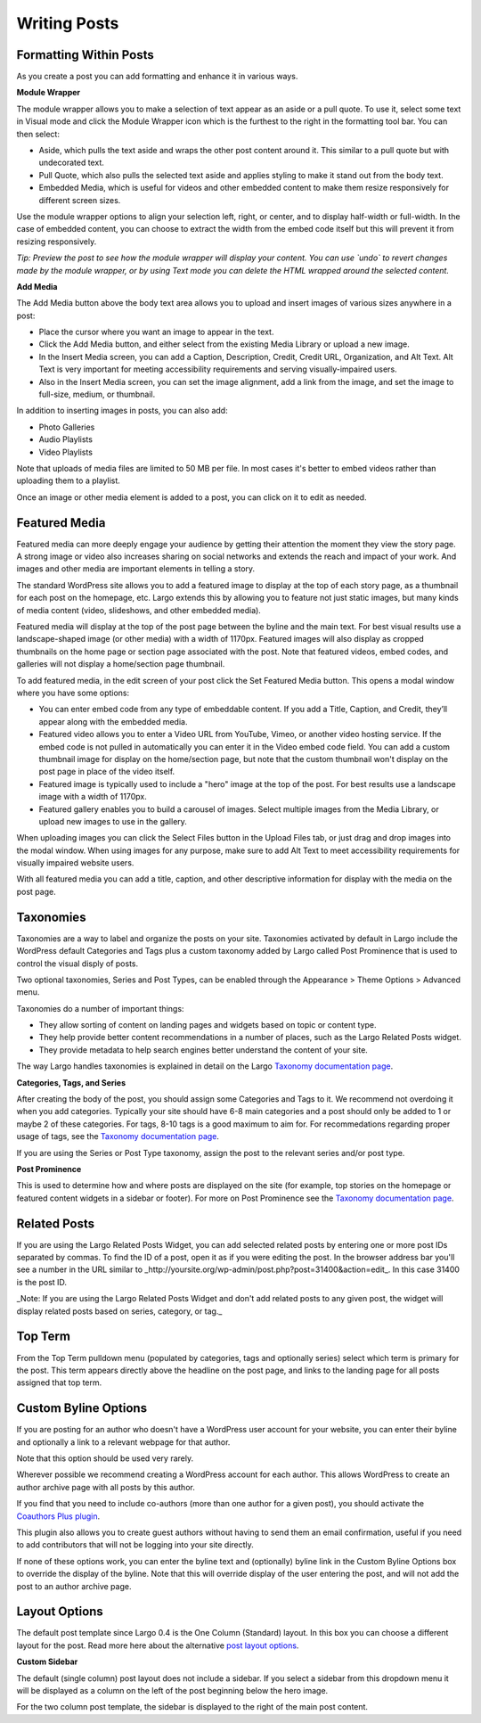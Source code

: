 Writing Posts
=============

Formatting Within Posts
-----------------------

As you create a post you can add formatting and enhance it in various ways. 

**Module Wrapper**

The module wrapper allows you to make a selection of text appear as an aside or a pull quote. To use it, select some text in Visual mode and click the Module Wrapper icon which is the furthest to the right in the formatting tool bar. You can then select:

* Aside, which pulls the text aside and wraps the other post content around it. This similar to a pull quote but with undecorated text.
* Pull Quote, which also pulls the selected text aside and applies styling to make it stand out from the body text.
* Embedded Media, which is useful for videos and other embedded content to make them resize responsively for different screen sizes. 

Use the module wrapper options to align your selection left, right, or center, and to display half-width or full-width. In the case of embedded content, you can choose to extract the width from the embed code itself but this will prevent it from resizing responsively.

*Tip: Preview the post to see how the module wrapper will display your content. You can use `undo` to revert changes made by the module wrapper, or by using Text mode you can delete the HTML wrapped around the selected content.*

**Add Media**

The Add Media button above the body text area allows you to upload and insert images of various sizes anywhere in a post:

- Place the cursor where you want an image to appear in the text.
- Click the Add Media button, and either select from the existing Media Library or upload a new image.
- In the Insert Media screen, you can add a Caption, Description, Credit, Credit URL, Organization, and Alt Text. Alt Text is very important for meeting accessibility requirements and serving visually-impaired users.
- Also in the Insert Media screen, you can set the image alignment, add a link from the image, and set the image to full-size, medium, or thumbnail.

In addition to inserting images in posts, you can also add:

- Photo Galleries
- Audio Playlists
- Video Playlists

Note that uploads of media files are limited to 50 MB per file. In most cases it's better to embed videos rather than uploading them to a playlist.

Once an image or other media element is added to a post, you can click on it to edit as needed.

Featured Media
--------------

Featured media can more deeply engage your audience by getting their attention the moment they view the story page. A strong image or video also increases sharing on social networks and extends the reach and impact of your work. And images and other media are important elements in telling a story.

The standard WordPress site allows you to add a featured image to display at the top of each story page, as a thumbnail for each post on the homepage, etc. Largo extends this by allowing you to feature not just static images, but many kinds of media content (video, slideshows, and other embedded media).

Featured media will display at the top of the post page between the byline and the main text. For best visual results use a landscape-shaped image (or other media) with a width of 1170px.  Featured images will also display as cropped thumbnails on the home page or section page associated with the post. Note that featured videos, embed codes, and galleries will not display a home/section page thumbnail.

To add featured media, in the edit screen of your post click the Set Featured Media button. This opens a modal window where you have some options:

- You can enter embed code from any type of embeddable content. If you add a Title, Caption, and Credit, they’ll appear along with the embedded media.
- Featured video allows you to enter a Video URL from YouTube, Vimeo, or another video hosting service. If the embed code is not pulled in automatically you can enter it in the Video embed code field. You can add a custom thumbnail image for display on the home/section page, but note that the custom thumbnail won't display on the post page in place of the video itself.
- Featured image is typically used to include a "hero" image at the top of the post. For best results use a landscape image with a width of 1170px. 
- Featured gallery enables you to build a carousel of images. Select multiple images from the Media Library, or upload new images to use in the gallery. 

When uploading images you can click the Select Files button in the Upload Files tab, or just drag and drop images into the modal window. When using images for any purpose, make sure to add Alt Text to meet accessibility requirements for visually impaired website users. 

With all featured media you can add a title, caption, and other descriptive information for display with the media on the post page.


Taxonomies
----------

Taxonomies are a way to label and organize the posts on your site. Taxonomies activated by default in Largo include the WordPress default Categories and Tags plus a custom taxonomy added by Largo called Post Prominence that is used to control the visual disply of posts. 

Two optional taxonomies, Series and Post Types, can be enabled through the Appearance > Theme Options > Advanced menu. 

Taxonomies do a number of important things:

- They allow sorting of content on landing pages and widgets based on topic or content type.
- They help provide better content recommendations in a number of places, such as the Largo Related Posts widget.
- They provide metadata to help search engines better understand the content of your site.

The way Largo handles taxonomies is explained in detail on the Largo `Taxonomy documentation page <taxonomies.html>`_.

**Categories, Tags, and Series**

After creating the body of the post, you should assign some Categories and Tags to it. We recommend not overdoing it when you add categories. Typically your site should have 6-8 main categories and a post should only be added to 1 or maybe 2 of these categories. For tags, 8-10 tags is a good maximum to aim for. For recommedations regarding proper usage of tags, see the `Taxonomy documentation page <taxonomies.html>`_.

If you are using the Series or Post Type taxonomy, assign the post to the relevant series and/or post type.

**Post Prominence**

This is used to determine how and where posts are displayed on the site (for example, top stories on the homepage or featured content widgets in a sidebar or footer). For more on Post Prominence see the `Taxonomy documentation page <taxonomies.html#post-prominence>`_.

Related Posts
-------------

If you are using the Largo Related Posts Widget, you can add selected related posts by entering one or more post IDs separated by commas. To find the ID of a post, open it as if you were editing the post. In the browser address bar you'll see a number in the URL similar to _http://yoursite.org/wp-admin/post.php?post=31400&action=edit_. In this case 31400 is the post ID. 

_Note: If you are using the Largo Related Posts Widget and don't add related posts to any given post, the widget will display related posts based on series, category, or tag._

Top Term
--------

From the Top Term pulldown menu (populated by categories, tags and optionally series) select which term is primary for the post. This term appears directly above the headline on the post page, and links to the landing page for all posts assigned that top term.

Custom Byline Options
---------------------

If you are posting for an author who doesn't have a WordPress user account for your website, you can enter their byline and optionally a link to a relevant webpage for that author. 

Note that this option should be used very rarely.

Wherever possible we recommend creating a WordPress account for each author. This allows WordPress to create an author archive page with all posts by this author.

If you find that you need to include co-authors (more than one author for a given post), you should activate the `Coauthors Plus plugin <plugins.html>`_. 

This plugin also allows you to create guest authors without having to send them an email confirmation, useful if you need to add contributors that will not be logging into your site directly.

If none of these options work, you can enter the byline text and (optionally) byline link in the Custom Byline Options box to override the display of the byline. Note that this will override display of the user entering the post, and will not add the post to an author archive page.

Layout Options
--------------

The default post template since Largo 0.4 is the One Column (Standard) layout. In this box you can choose a different layout for the post. Read more here about the alternative `post layout options <themeoptions.html#layout-options>`_.

**Custom Sidebar**

The default (single column) post layout does not include a sidebar. If you select a sidebar from this dropdown menu it will be displayed as a column on the left of the post beginning below the hero image.

For the two column post template, the sidebar is displayed to the right of the main post content.
